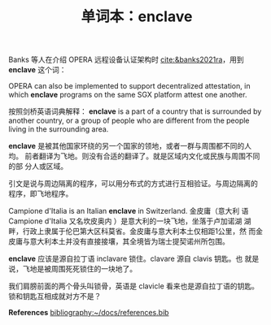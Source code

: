 #+LAYOUT: post
#+TITLE: 单词本：enclave
#+TAGS: English
#+CATEGORIES: language

Banks 等人在介绍 OPERA 远程设备认证架构时 [[cite:&banks2021ra]]，用到
*enclave* 这个词：

OPERA can also be implemented to support decentralized attestation, in
which *enclave* programs on the same SGX platform attest one another.

按照剑桥英语词典解释： *enclave* is a part of a country that is
surrounded by another country, or a group of people who are different
from the people living in the surrounding area.

*enclave* 是被其他国家环绕的另一个国家的领地，或者一群与周围都不同的人均。
前者翻译为飞地。则没有合适的翻译了。就是区域内文化或民族与周围不同的部
分人或区域。

引文是说与周边隔离的程序，可以用分布式的方式进行互相验证。与周边隔离的
程序，即飞地程序。

Campione d'Italia is an Italian *enclave* in Switzerland. 金皮庸（意大利
语 Campione d'Italia 又名坎皮奥内 ）是意大利的一块飞地，坐落于卢加诺湖
湖畔，行政上隶属于伦巴第大区科莫省。金皮庸与意大利本土仅相距1公里，然
而金皮庸与意大利本土并没有直接接壤，其全境皆为瑞士提契诺州所包围。

*enclave* 应该是源自拉丁语 inclavare 锁住。clavare 源自 clavis 钥匙。也
就是说，飞地是被周围死死锁住的一块地了。

我们肩膀前面的两个骨头叫锁骨，英语是 clavicle 看来也是源自拉丁语的钥匙。
锁和钥匙互相成就对方不是？

*References*
[[bibliography:~/docs/references.bib]]
